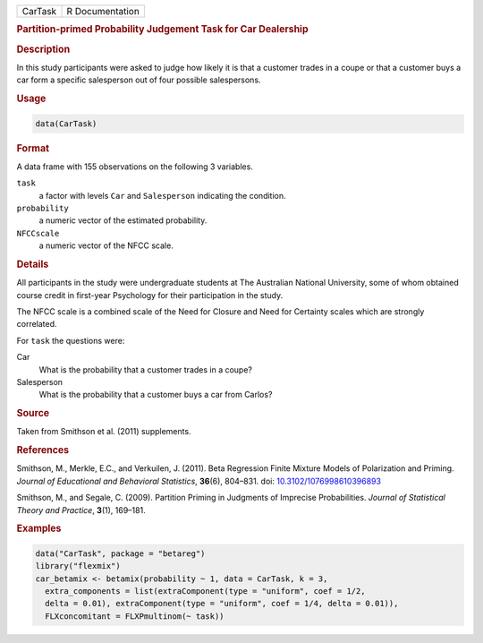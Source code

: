 .. container::

   ======= ===============
   CarTask R Documentation
   ======= ===============

   .. rubric:: Partition-primed Probability Judgement Task for Car
      Dealership
      :name: CarTask

   .. rubric:: Description
      :name: description

   In this study participants were asked to judge how likely it is that
   a customer trades in a coupe or that a customer buys a car form a
   specific salesperson out of four possible salespersons.

   .. rubric:: Usage
      :name: usage

   .. code:: R

      data(CarTask)

   .. rubric:: Format
      :name: format

   A data frame with 155 observations on the following 3 variables.

   ``task``
      a factor with levels ``Car`` and ``Salesperson`` indicating the
      condition.

   ``probability``
      a numeric vector of the estimated probability.

   ``NFCCscale``
      a numeric vector of the NFCC scale.

   .. rubric:: Details
      :name: details

   All participants in the study were undergraduate students at The
   Australian National University, some of whom obtained course credit
   in first-year Psychology for their participation in the study.

   The NFCC scale is a combined scale of the Need for Closure and Need
   for Certainty scales which are strongly correlated.

   For ``task`` the questions were:

   Car
      What is the probability that a customer trades in a coupe?

   Salesperson
      What is the probability that a customer buys a car from Carlos?

   .. rubric:: Source
      :name: source

   Taken from Smithson et al. (2011) supplements.

   .. rubric:: References
      :name: references

   Smithson, M., Merkle, E.C., and Verkuilen, J. (2011). Beta Regression
   Finite Mixture Models of Polarization and Priming. *Journal of
   Educational and Behavioral Statistics*, **36**\ (6), 804–831. doi:
   `10.3102/1076998610396893 <https://doi.org/10.3102/1076998610396893>`__

   Smithson, M., and Segale, C. (2009). Partition Priming in Judgments
   of Imprecise Probabilities. *Journal of Statistical Theory and
   Practice*, **3**\ (1), 169–181.

   .. rubric:: Examples
      :name: examples

   .. code:: R

      data("CarTask", package = "betareg")
      library("flexmix")
      car_betamix <- betamix(probability ~ 1, data = CarTask, k = 3,
        extra_components = list(extraComponent(type = "uniform", coef = 1/2,
        delta = 0.01), extraComponent(type = "uniform", coef = 1/4, delta = 0.01)),
        FLXconcomitant = FLXPmultinom(~ task))
